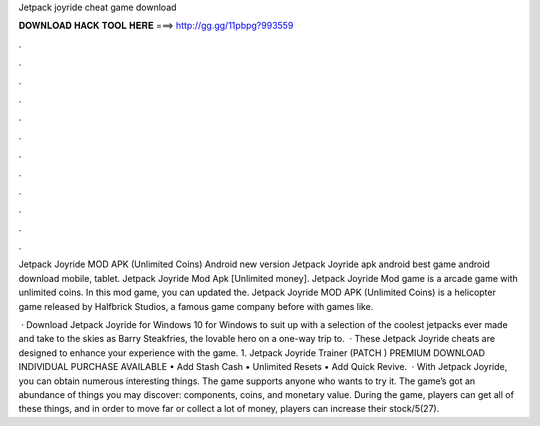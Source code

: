 Jetpack joyride cheat game download



𝐃𝐎𝐖𝐍𝐋𝐎𝐀𝐃 𝐇𝐀𝐂𝐊 𝐓𝐎𝐎𝐋 𝐇𝐄𝐑𝐄 ===> http://gg.gg/11pbpg?993559



.



.



.



.



.



.



.



.



.



.



.



.

Jetpack Joyride MOD APK (Unlimited Coins) Android new version Jetpack Joyride apk android best game android download mobile, tablet. Jetpack Joyride Mod Apk [Unlimited money]. Jetpack Joyride Mod game is a arcade game with unlimited coins. In this mod game, you can updated the. Jetpack Joyride MOD APK (Unlimited Coins) is a helicopter game released by Halfbrick Studios, a famous game company before with games like.

 · Download Jetpack Joyride for Windows 10 for Windows to suit up with a selection of the coolest jetpacks ever made and take to the skies as Barry Steakfries, the lovable hero on a one-way trip to.  · These Jetpack Joyride cheats are designed to enhance your experience with the game. 1. Jetpack Joyride Trainer (PATCH ) PREMIUM DOWNLOAD INDIVIDUAL PURCHASE AVAILABLE • Add Stash Cash • Unlimited Resets • Add Quick Revive.  · With Jetpack Joyride, you can obtain numerous interesting things. The game supports anyone who wants to try it. The game’s got an abundance of things you may discover: components, coins, and monetary value. During the game, players can get all of these things, and in order to move far or collect a lot of money, players can increase their stock/5(27).
